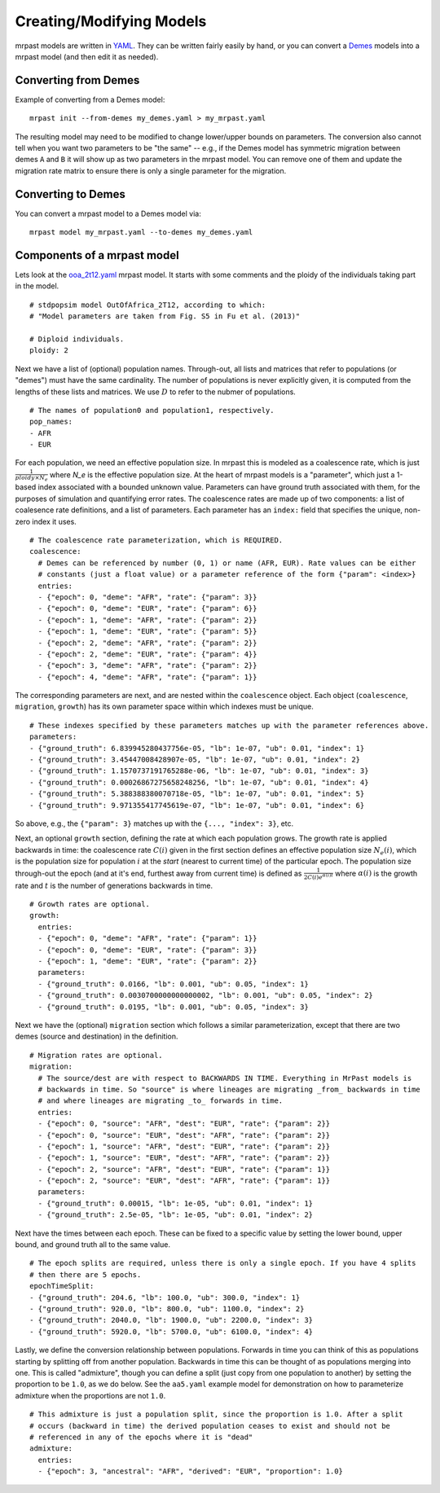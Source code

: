 .. _modeling:

Creating/Modifying Models
=========================

mrpast models are written in `YAML <https://yaml.org/>`_. They can be written fairly easily by hand, or you
can convert a `Demes <https://popsim-consortium.github.io/demes-spec-docs/main/introduction.html>`_ models
into a mrpast model (and then edit it as needed).

Converting from Demes
~~~~~~~~~~~~~~~~~~~~~

Example of converting from a Demes model:

::

  mrpast init --from-demes my_demes.yaml > my_mrpast.yaml

The resulting model may need to be modified to change lower/upper bounds on parameters. The conversion also
cannot tell when you want two parameters to be "the same" -- e.g., if the Demes model has symmetric migration
between demes ``A`` and ``B`` it will show up as two parameters in the mrpast model. You can remove one of them
and update the migration rate matrix to ensure there is only a single parameter for the migration.

Converting to Demes
~~~~~~~~~~~~~~~~~~~

You can convert a mrpast model to a Demes model via:

::

  mrpast model my_mrpast.yaml --to-demes my_demes.yaml

Components of a mrpast model
~~~~~~~~~~~~~~~~~~~~~~~~~~~~

Lets look at the `ooa_2t12.yaml <https://github.com/aprilweilab/mrpast/blob/main/examples/ooa_2t12.yaml>`_ mrpast model.
It starts with some comments and the ploidy of the individuals taking part in the model.

::

  # stdpopsim model OutOfAfrica_2T12, according to which:
  # "Model parameters are taken from Fig. S5 in Fu et al. (2013)"

  # Diploid individuals.
  ploidy: 2

Next we have a list of (optional) population names. Through-out, all lists and matrices that refer to populations
(or "demes") must have the same cardinality. The number of populations is never explicitly given, it is computed
from the lengths of these lists and matrices. We use :math:`D` to refer to the nubmer of populations.

::

  # The names of population0 and population1, respectively.
  pop_names:
  - AFR
  - EUR

For each population, we need an effective population size. In mrpast this is modeled as a coalescence rate, which
is just :math:`\frac{1}{ploidy \times N_e}` where `N_e` is the effective population size. At the heart of mrpast
models is a "parameter", which just a 1-based index associated with a bounded unknown value. Parameters can have
ground truth associated with them, for the purposes of simulation and quantifying error rates. The coalescence
rates are made up of two components: a list of coalesence rate definitions, and a list of parameters. Each parameter
has an ``index:`` field that specifies the unique, non-zero index it uses.

::

  # The coalescence rate parameterization, which is REQUIRED.
  coalescence:
    # Demes can be referenced by number (0, 1) or name (AFR, EUR). Rate values can be either
    # constants (just a float value) or a parameter reference of the form {"param": <index>}
    entries:
    - {"epoch": 0, "deme": "AFR", "rate": {"param": 3}}
    - {"epoch": 0, "deme": "EUR", "rate": {"param": 6}}
    - {"epoch": 1, "deme": "AFR", "rate": {"param": 2}}
    - {"epoch": 1, "deme": "EUR", "rate": {"param": 5}}
    - {"epoch": 2, "deme": "AFR", "rate": {"param": 2}}
    - {"epoch": 2, "deme": "EUR", "rate": {"param": 4}}
    - {"epoch": 3, "deme": "AFR", "rate": {"param": 2}}
    - {"epoch": 4, "deme": "AFR", "rate": {"param": 1}}

The corresponding parameters are next, and are nested within the ``coalescence`` object. Each object (``coalescence``,
``migration``, ``growth``) has its own parameter space within which indexes must be unique.

::

    # These indexes specified by these parameters matches up with the parameter references above.
    parameters:
    - {"ground_truth": 6.839945280437756e-05, "lb": 1e-07, "ub": 0.01, "index": 1}
    - {"ground_truth": 3.45447008428907e-05, "lb": 1e-07, "ub": 0.01, "index": 2}
    - {"ground_truth": 1.1570737191765288e-06, "lb": 1e-07, "ub": 0.01, "index": 3}
    - {"ground_truth": 0.00026867275658248256, "lb": 1e-07, "ub": 0.01, "index": 4}
    - {"ground_truth": 5.388388380070718e-05, "lb": 1e-07, "ub": 0.01, "index": 5}
    - {"ground_truth": 9.971355417745619e-07, "lb": 1e-07, "ub": 0.01, "index": 6}

So above, e.g., the ``{"param": 3}`` matches up with the ``{..., "index": 3}``, etc.

Next, an optional ``growth`` section, defining the rate at which each population grows. The growth rate is applied
backwards in time: the coalescence rate :math:`C(i)` given in the first section defines an effective population size :math:`N_e(i)`,
which is the population size for population :math:`i` at the *start* (nearest to current time) of the particular epoch.
The population size through-out the epoch (and at it's end, furthest away from current time) is defined as
:math:`\frac{1}{2 C(i) e^{\alpha(i) t}}` where :math:`\alpha(i)` is the growth rate and :math:`t` is the
number of generations backwards in time.

::

  # Growth rates are optional.
  growth:
    entries:
    - {"epoch": 0, "deme": "AFR", "rate": {"param": 1}}
    - {"epoch": 0, "deme": "EUR", "rate": {"param": 3}}
    - {"epoch": 1, "deme": "EUR", "rate": {"param": 2}}
    parameters:
    - {"ground_truth": 0.0166, "lb": 0.001, "ub": 0.05, "index": 1}
    - {"ground_truth": 0.0030700000000000002, "lb": 0.001, "ub": 0.05, "index": 2}
    - {"ground_truth": 0.0195, "lb": 0.001, "ub": 0.05, "index": 3}


Next we have the (optional) ``migration`` section which follows a similar parameterization, except that there are two demes
(source and destination) in the definition.

::

  # Migration rates are optional.
  migration:
    # The source/dest are with respect to BACKWARDS IN TIME. Everything in MrPast models is
    # backwards in time. So "source" is where lineages are migrating _from_ backwards in time
    # and where lineages are migrating _to_ forwards in time.
    entries:
    - {"epoch": 0, "source": "AFR", "dest": "EUR", "rate": {"param": 2}}
    - {"epoch": 0, "source": "EUR", "dest": "AFR", "rate": {"param": 2}}
    - {"epoch": 1, "source": "AFR", "dest": "EUR", "rate": {"param": 2}}
    - {"epoch": 1, "source": "EUR", "dest": "AFR", "rate": {"param": 2}}
    - {"epoch": 2, "source": "AFR", "dest": "EUR", "rate": {"param": 1}}
    - {"epoch": 2, "source": "EUR", "dest": "AFR", "rate": {"param": 1}}
    parameters:
    - {"ground_truth": 0.00015, "lb": 1e-05, "ub": 0.01, "index": 1}
    - {"ground_truth": 2.5e-05, "lb": 1e-05, "ub": 0.01, "index": 2}

Next have the times between each epoch. These can be fixed to a specific value by setting the lower
bound, upper bound, and ground truth all to the same value. 

::

  # The epoch splits are required, unless there is only a single epoch. If you have 4 splits
  # then there are 5 epochs.
  epochTimeSplit:
  - {"ground_truth": 204.6, "lb": 100.0, "ub": 300.0, "index": 1}
  - {"ground_truth": 920.0, "lb": 800.0, "ub": 1100.0, "index": 2}
  - {"ground_truth": 2040.0, "lb": 1900.0, "ub": 2200.0, "index": 3}
  - {"ground_truth": 5920.0, "lb": 5700.0, "ub": 6100.0, "index": 4}


Lastly, we define the conversion relationship between populations. Forwards in time you can think of this as populations
starting by splitting off from another population. Backwards in time this can be thought of as populations merging into
one. This is called "admixture", though you can define a split (just copy from one population to another)
by setting the proportion to be ``1.0``, as we do below. See the ``aa5.yaml`` example model
for demonstration on how to parameterize admixture when the proportions are not ``1.0``.

::

  # This admixture is just a population split, since the proportion is 1.0. After a split
  # occurs (backward in time) the derived population ceases to exist and should not be
  # referenced in any of the epochs where it is "dead"
  admixture:
    entries:
    - {"epoch": 3, "ancestral": "AFR", "derived": "EUR", "proportion": 1.0}
